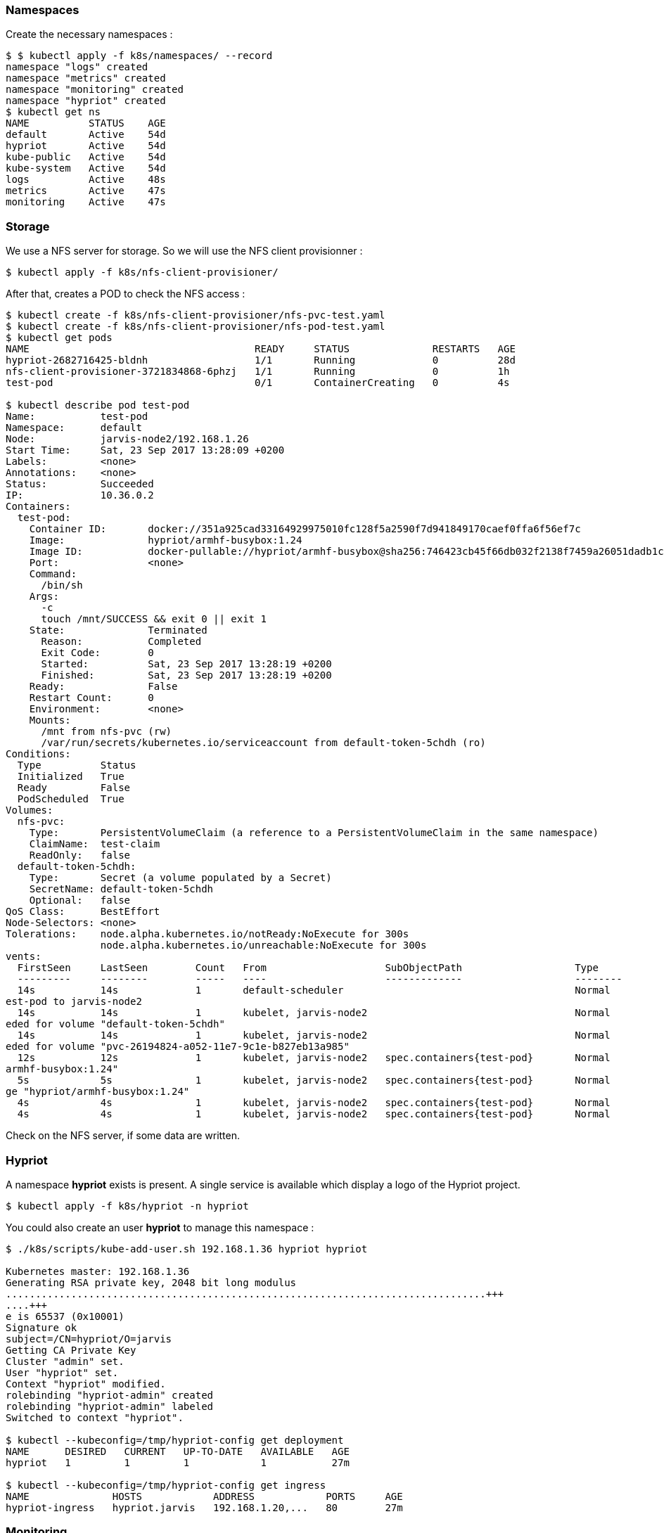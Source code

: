 === Namespaces ===

Create the necessary namespaces :

----
$ $ kubectl apply -f k8s/namespaces/ --record
namespace "logs" created
namespace "metrics" created
namespace "monitoring" created
namespace "hypriot" created
$ kubectl get ns
NAME          STATUS    AGE
default       Active    54d
hypriot       Active    54d
kube-public   Active    54d
kube-system   Active    54d
logs          Active    48s
metrics       Active    47s
monitoring    Active    47s
----

=== Storage ===

We use a NFS server for storage. So we will use the NFS client provisionner :

----
$ kubectl apply -f k8s/nfs-client-provisioner/
----

After that, creates a POD to check the NFS access :

----
$ kubectl create -f k8s/nfs-client-provisioner/nfs-pvc-test.yaml
$ kubectl create -f k8s/nfs-client-provisioner/nfs-pod-test.yaml
$ kubectl get pods
NAME                                      READY     STATUS              RESTARTS   AGE
hypriot-2682716425-bldnh                  1/1       Running             0          28d
nfs-client-provisioner-3721834868-6phzj   1/1       Running             0          1h
test-pod                                  0/1       ContainerCreating   0          4s

$ kubectl describe pod test-pod
Name:           test-pod
Namespace:      default
Node:           jarvis-node2/192.168.1.26
Start Time:     Sat, 23 Sep 2017 13:28:09 +0200
Labels:         <none>
Annotations:    <none>
Status:         Succeeded
IP:             10.36.0.2
Containers:
  test-pod:
    Container ID:       docker://351a925cad33164929975010fc128f5a2590f7d941849170caef0ffa6f56ef7c
    Image:              hypriot/armhf-busybox:1.24
    Image ID:           docker-pullable://hypriot/armhf-busybox@sha256:746423cb45f66db032f2138f7459a26051dadb1c5101727bd8abb847c6f90b7f
    Port:               <none>
    Command:
      /bin/sh
    Args:
      -c
      touch /mnt/SUCCESS && exit 0 || exit 1
    State:              Terminated
      Reason:           Completed
      Exit Code:        0
      Started:          Sat, 23 Sep 2017 13:28:19 +0200
      Finished:         Sat, 23 Sep 2017 13:28:19 +0200
    Ready:              False
    Restart Count:      0
    Environment:        <none>
    Mounts:
      /mnt from nfs-pvc (rw)
      /var/run/secrets/kubernetes.io/serviceaccount from default-token-5chdh (ro)
Conditions:
  Type          Status
  Initialized   True
  Ready         False
  PodScheduled  True
Volumes:
  nfs-pvc:
    Type:       PersistentVolumeClaim (a reference to a PersistentVolumeClaim in the same namespace)
    ClaimName:  test-claim
    ReadOnly:   false
  default-token-5chdh:
    Type:       Secret (a volume populated by a Secret)
    SecretName: default-token-5chdh
    Optional:   false
QoS Class:      BestEffort
Node-Selectors: <none>
Tolerations:    node.alpha.kubernetes.io/notReady:NoExecute for 300s
                node.alpha.kubernetes.io/unreachable:NoExecute for 300s
vents:
  FirstSeen     LastSeen        Count   From                    SubObjectPath                   Type            Reason                  Message
  ---------     --------        -----   ----                    -------------                   --------        ------                  -------
  14s           14s             1       default-scheduler                                       Normal          Scheduled               Successfully assigned t
est-pod to jarvis-node2
  14s           14s             1       kubelet, jarvis-node2                                   Normal          SuccessfulMountVolume   MountVolume.SetUp succe
eded for volume "default-token-5chdh"
  14s           14s             1       kubelet, jarvis-node2                                   Normal          SuccessfulMountVolume   MountVolume.SetUp succe
eded for volume "pvc-26194824-a052-11e7-9c1e-b827eb13a985"
  12s           12s             1       kubelet, jarvis-node2   spec.containers{test-pod}       Normal          Pulling                 pulling image "hypriot/
armhf-busybox:1.24"
  5s            5s              1       kubelet, jarvis-node2   spec.containers{test-pod}       Normal          Pulled                  Successfully pulled ima
ge "hypriot/armhf-busybox:1.24"
  4s            4s              1       kubelet, jarvis-node2   spec.containers{test-pod}       Normal          Created                 Created container
  4s            4s              1       kubelet, jarvis-node2   spec.containers{test-pod}       Normal          Started
----

Check on the NFS server, if some data are written.

=== Hypriot ===

A namespace *hypriot* exists is present. A single service is available which display a
logo of the Hypriot project.

----
$ kubectl apply -f k8s/hypriot -n hypriot
----

You could also create an user *hypriot* to manage this namespace :

----
$ ./k8s/scripts/kube-add-user.sh 192.168.1.36 hypriot hypriot

Kubernetes master: 192.168.1.36
Generating RSA private key, 2048 bit long modulus
.................................................................................+++
....+++
e is 65537 (0x10001)
Signature ok
subject=/CN=hypriot/O=jarvis
Getting CA Private Key
Cluster "admin" set.
User "hypriot" set.
Context "hypriot" modified.
rolebinding "hypriot-admin" created
rolebinding "hypriot-admin" labeled
Switched to context "hypriot".

$ kubectl --kubeconfig=/tmp/hypriot-config get deployment
NAME      DESIRED   CURRENT   UP-TO-DATE   AVAILABLE   AGE
hypriot   1         1         1            1           27m

$ kubectl --kubeconfig=/tmp/hypriot-config get ingress
NAME              HOSTS            ADDRESS            PORTS     AGE
hypriot-ingress   hypriot.jarvis   192.168.1.20,...   80        27m

----

=== Monitoring ===

A namespace *monitoring* is present for monitoring tools.
You could install

* https://prometheus.io/[Prometheus] :

----
$ kubectl apply -f k8s/prometheus/ --record
----

* https://prometheus.io/docs/alerting/alertmanager/[alertmanager]:

----
$ kubectl apply -f k8s/alertmanager/ --record
----

* and other tools like https://github.com/kubernetes/kube-state-metrics[kube state metrics],  https://github.com/prometheus/node_exporter[node exporter] :

----
$ kubectl apply -f k8s/kube-state-metrics/ --record
$ kubectl apply -f k8s/node-exporter/ --record
----


=== Metrics ===

For some metrics, you could also install the https://www.influxdata.com/[InfluxDB] database :

----
$ kubectl apply -f k8s/influxdb/ --record
----


=== DNS ===
